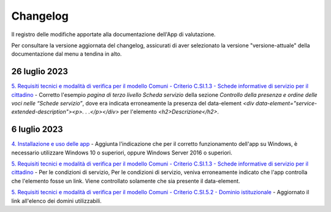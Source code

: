 Changelog
===========
Il registro delle modifiche apportate alla documentazione dell'App di valutazione.

Per consultare la versione aggiornata del changelog, assicurati di aver selezionato la versione "versione-attuale" della documentazione dal menu a tendina in alto.

26 luglio 2023
------------------
`5. Requisiti tecnici e modalità di verifica per il modello Comuni - Criterio C.SI.1.3 - Schede informative di servizio per il cittadino <https://docs.italia.it/italia/designers-italia/app-valutazione-modelli-docs/it/versione-attuale/requisiti-e-modalita-verifica-comuni.html#criterio-c-si-1-3-schede-informative-di-servizio-per-il-cittadino>`_ - Corretto l'esempio *pagina di terzo livello Scheda servizio* della sezione *Controllo della presenza e ordine delle voci nelle “Schede servizio”*, dove era indicata erroneamente la presenza del data-element `<div data-element="service-extended-description"><p>. . .</p></div>` per l'elemento `<h2>Descrizione</h2>`.

6 luglio 2023
---------------
`4. Installazione e uso delle app <https://docs.italia.it/italia/designers-italia/app-valutazione-modelli-docs/it/versione-attuale/scarica-app-avvia-valutazione.html>`_ - Aggiunta l'indicazione che per il corretto funzionamento dell'app su Windows, è necessario utilizzare Windows 10 o superiori, oppure Windows Server 2016 o superiori.

`5. Requisiti tecnici e modalità di verifica per il modello Comuni - Criterio C.SI.1.3 - Schede informative di servizio per il cittadino <https://docs.italia.it/italia/designers-italia/app-valutazione-modelli-docs/it/versione-attuale/requisiti-e-modalita-verifica-comuni.html#criterio-c-si-1-3-schede-informative-di-servizio-per-il-cittadino>`_ - Per le condizioni di servizio, Per le condizioni di servizio, veniva erroneamente indicato che l'app controlla che l'elemento fosse un link. Viene controllato solamente che sia presente il data-element.

`5. Requisiti tecnici e modalità di verifica per il modello Comuni - Criterio C.SI.5.2 - Dominio istituzionale <https://docs.italia.it/italia/designers-italia/app-valutazione-modelli-docs/it/versione-attuale/requisiti-e-modalita-verifica-comuni.html#criterio-c-si-5-2-dominio-istituzionale>`_ - Aggiornato il link all'elenco dei domini utilizzabili.

